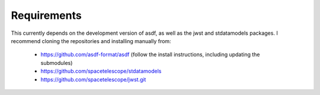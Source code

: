 Requirements
------------

This currently depends on the development version of asdf, as well as the jwst 
and stdatamodels packages. I recommend cloning the repositories and installing 
manually from:
    - https://github.com/asdf-format/asdf (follow the install instructions, including updating the submodules)
    - https://github.com/spacetelescope/stdatamodels
    - https://github.com/spacetelescope/jwst.git
